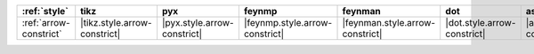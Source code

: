 ======================== ============================== ============================= ================================ ================================= ============================= ================================== ====================================
:ref:`style`             tikz                           pyx                           feynmp                           feynman                           dot                           asciipdf                           unicodepdf                           
======================== ============================== ============================= ================================ ================================= ============================= ================================== ====================================
:ref:`arrow-constrict`   |tikz.style.arrow-constrict|   |pyx.style.arrow-constrict|   |feynmp.style.arrow-constrict|   |feynman.style.arrow-constrict|   |dot.style.arrow-constrict|   |asciipdf.style.arrow-constrict|   |unicodepdf.style.arrow-constrict|   
======================== ============================== ============================= ================================ ================================= ============================= ================================== ====================================
